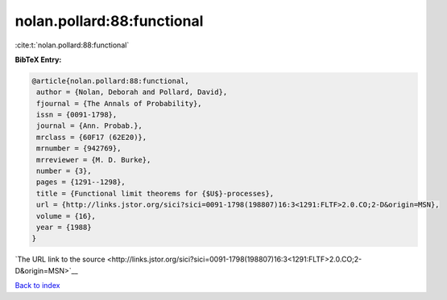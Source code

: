 nolan.pollard:88:functional
===========================

:cite:t:`nolan.pollard:88:functional`

**BibTeX Entry:**

.. code-block:: bibtex

   @article{nolan.pollard:88:functional,
    author = {Nolan, Deborah and Pollard, David},
    fjournal = {The Annals of Probability},
    issn = {0091-1798},
    journal = {Ann. Probab.},
    mrclass = {60F17 (62E20)},
    mrnumber = {942769},
    mrreviewer = {M. D. Burke},
    number = {3},
    pages = {1291--1298},
    title = {Functional limit theorems for {$U$}-processes},
    url = {http://links.jstor.org/sici?sici=0091-1798(198807)16:3<1291:FLTF>2.0.CO;2-D&origin=MSN},
    volume = {16},
    year = {1988}
   }

`The URL link to the source <http://links.jstor.org/sici?sici=0091-1798(198807)16:3<1291:FLTF>2.0.CO;2-D&origin=MSN>`__


`Back to index <../By-Cite-Keys.html>`__
